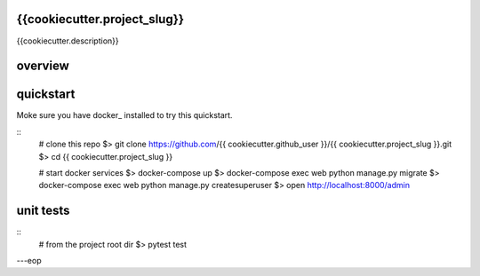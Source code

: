 {{cookiecutter.project_slug}}
========

{{cookiecutter.description}}


overview
========


quickstart
==========

Moke sure you have docker_ installed to try this quickstart.

::
    # clone this repo
    $> git clone https://github.com/{{ cookiecutter.github_user }}/{{ cookiecutter.project_slug }}.git
    $> cd {{ cookiecutter.project_slug }}

    # start docker services
    $> docker-compose up
    $> docker-compose exec web python manage.py migrate
    $> docker-compose exec web python manage.py createsuperuser
    $> open http://localhost:8000/admin


unit tests
==========

::
    # from the project root dir
    $> pytest test

---eop

